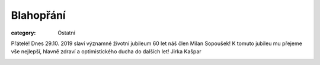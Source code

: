 Blahopřání
##########

:category: Ostatní

Přátelé! Dnes 29.10. 2019 slaví významné životní jubileum 60 let náš člen Milan Sopoušek! K tomuto jubileu mu přejeme vše nejlepší,  hlavně zdraví a optimistického ducha do dalších let! Jirka Kašpar

.. image:: /docs/sopousek-60.jpg
   :class: img-rounded
   :alt: Milan Sopousek
   :width: 450px
